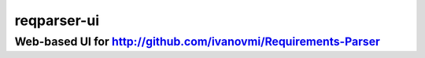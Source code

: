============
reqparser-ui
============

Web-based UI for http://github.com/ivanovmi/Requirements-Parser 
---------------------------------------------------------------
